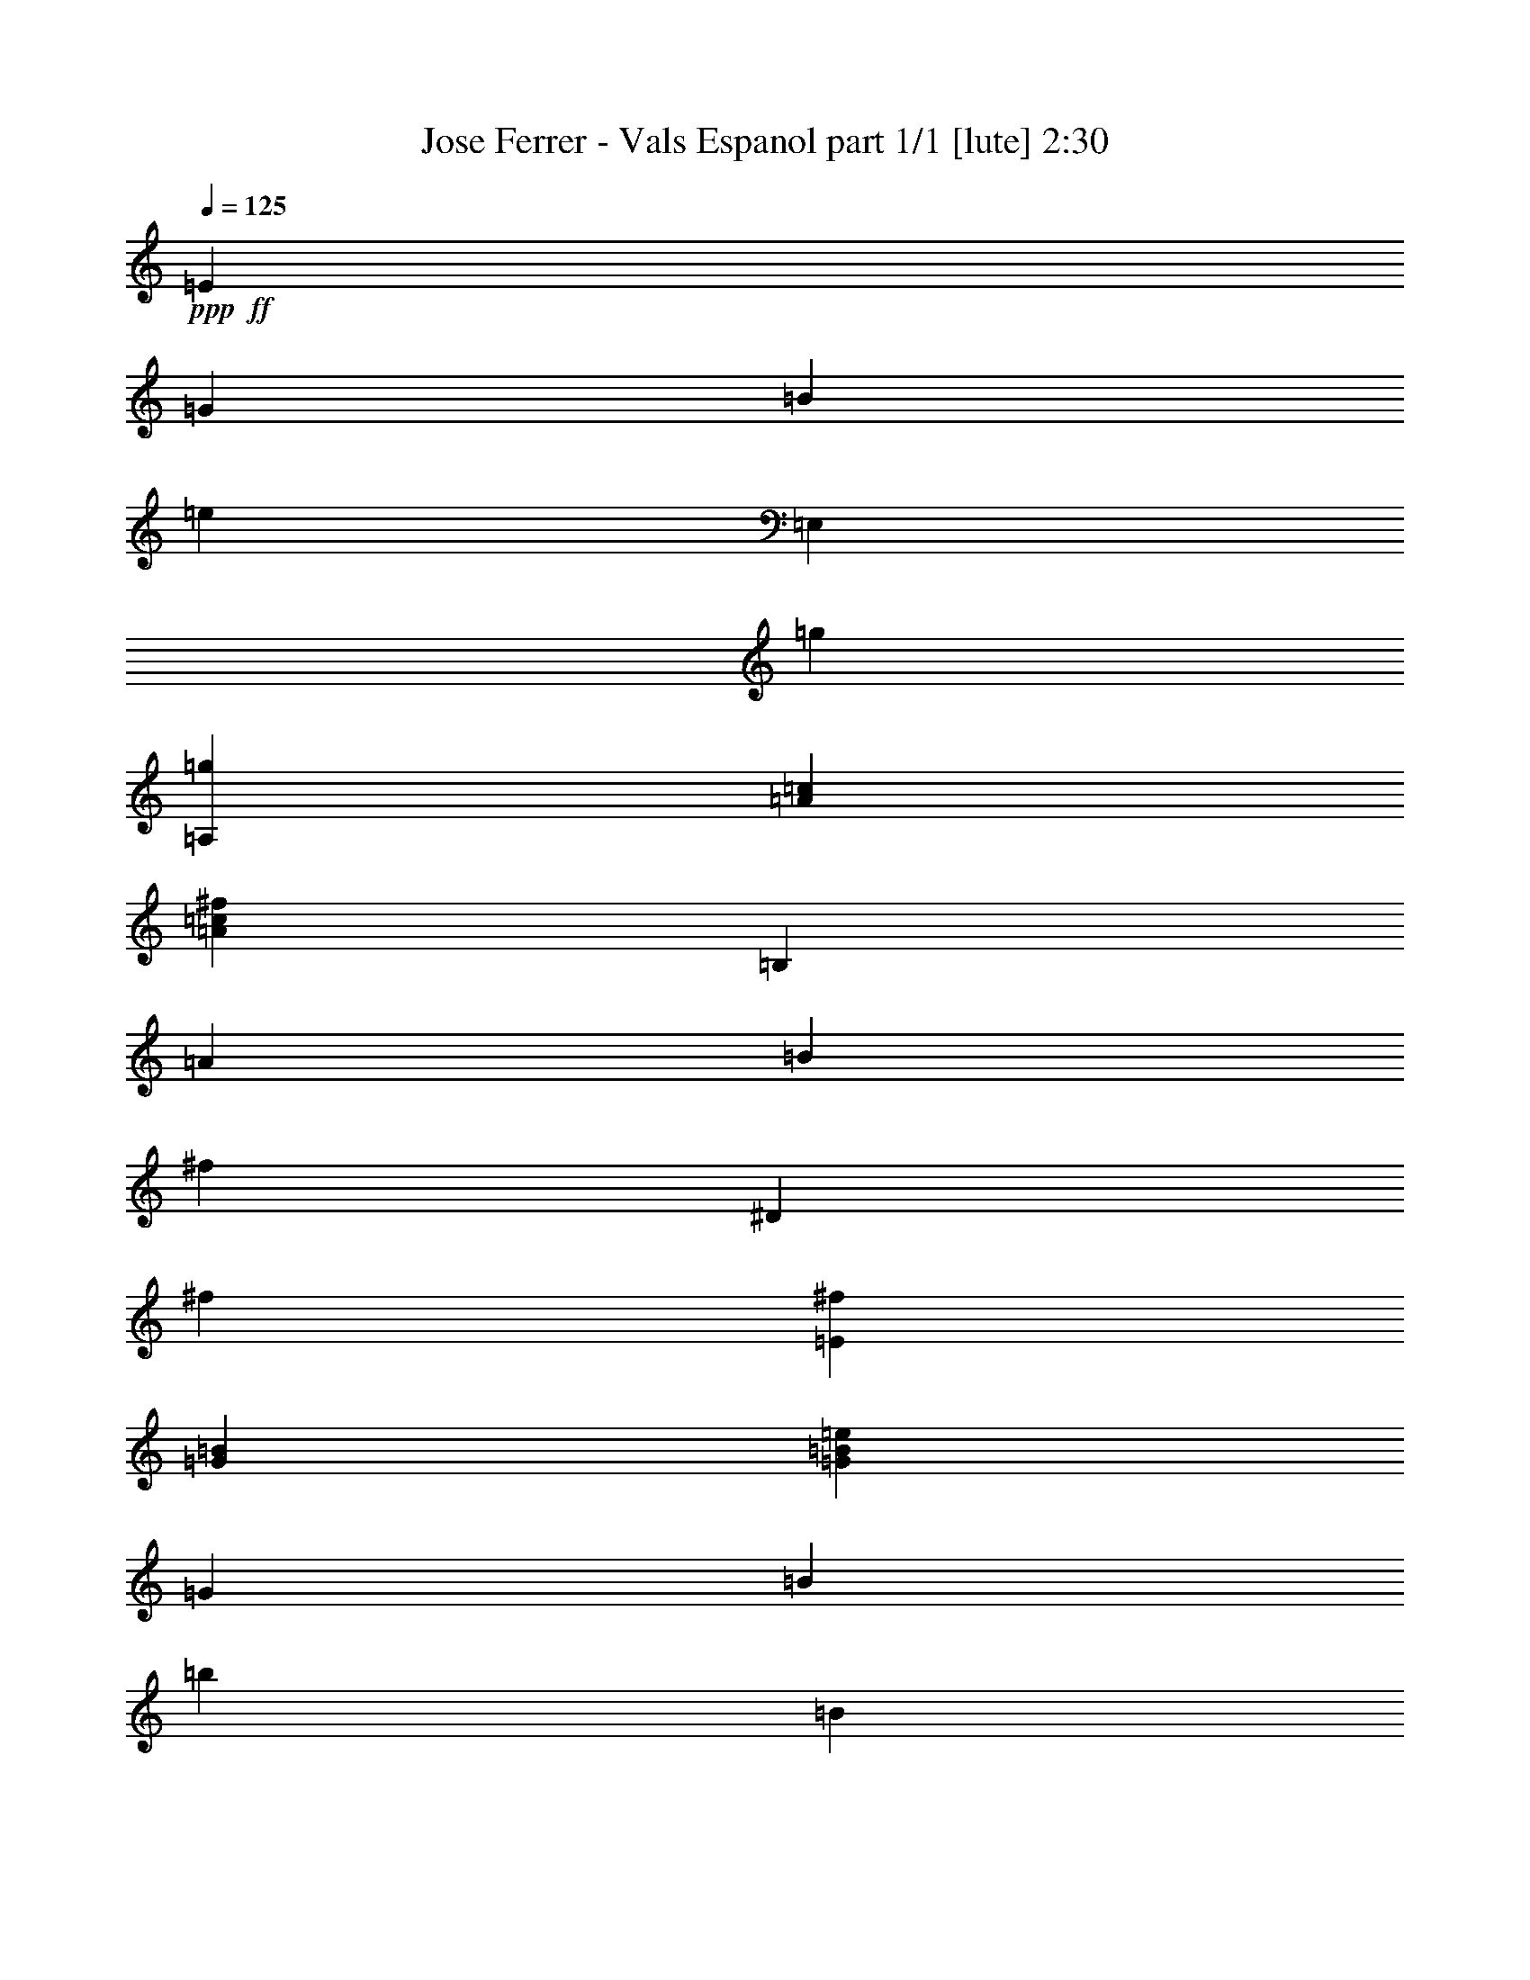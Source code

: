 % Produced with Bruzo's Transcoding Environment
% Transcribed by  Bruzo

X:1
T:  Jose Ferrer - Vals Espanol part 1/1 [lute] 2:30
Z: Transcribed with BruTE 64
L: 1/4
Q: 125
K: C
+ppp+
+ff+
[=E405/793]
[=G1719/3172]
[=B6479/12688]
[=e405/793]
[=E,1719/3172]
[=g6479/12688]
[=A,3339/3172=g3339/3172]
[=A12959/12688=c12959/12688]
[=A13355/12688=c13355/12688^f13355/12688]
[=B,405/793]
[=A1719/3172]
[=B6479/12688]
[^f405/793]
[^D1719/3172]
[^f6479/12688]
[=E3339/3172^f3339/3172]
[=G13355/12688=B13355/12688]
[=G12959/12688=B12959/12688=e12959/12688]
[=G1719/3172]
[=B405/793]
[=b6479/12688]
[=B1719/3172]
[=G405/793]
[=B6479/12688]
[^F1719/3172]
[=B405/793]
[=a6479/12688]
[=B1719/3172]
[^F405/793]
[=B6479/12688]
[=E1719/3172]
[=B405/793]
[=g6479/12688]
[=B1719/3172]
[=E405/793]
[=B6479/12688]
[^D3339/3172]
[=B13355/12688^f13355/12688]
[=B,12959/12688]
[=E1719/3172]
[=G405/793]
[=B6479/12688]
[=e1719/3172]
[=E,405/793]
[=g6479/12688]
[=A,3339/3172=g3339/3172]
[=A13355/12688=c13355/12688]
[=A3339/3172=c3339/3172^f3339/3172]
[=B,6479/12688]
[=A405/793]
[=B1719/3172]
[^f6479/12688]
[^D405/793]
[^f1719/3172]
[=E12959/12688^f12959/12688]
[=G13355/12688=B13355/12688]
[=G3339/3172=B3339/3172=e3339/3172]
[=G6479/12688]
[=B405/793]
[=b1719/3172]
[=B6479/12688]
[=G405/793]
[=B1719/3172]
[^F6479/12688]
[=B405/793]
[=a1719/3172]
[=B6479/12688]
[^F405/793]
[=B1719/3172]
[=E6479/12688]
[=B405/793]
[=g1719/3172]
[=B6479/12688]
[=E405/793]
[=B1719/3172]
[^D12959/12688]
[=B13355/12688^f13355/12688]
[=B,3339/3172]
[=E6479/12688]
[=G405/793]
[=B1719/3172]
[=e6479/12688]
[=E,1719/3172]
[=g405/793]
[=A,13355/12688=g13355/12688]
[=A12959/12688=c12959/12688]
[=A3339/3172=c3339/3172^f3339/3172]
[=B,6479/12688]
[=A1719/3172]
[=B405/793]
[^f6479/12688]
[^D1719/3172]
[^f405/793]
[=E13355/12688^f13355/12688]
[=G12959/12688=B12959/12688]
[=G3339/3172=B3339/3172=e3339/3172]
[=G6479/12688]
[=B1719/3172]
[=b405/793]
[=B6479/12688]
[=G1719/3172]
[=B405/793]
[^F6479/12688]
[=B1719/3172]
[=a405/793]
[=B6479/12688]
[^F1719/3172]
[=B405/793]
[=E6479/12688]
[=B1719/3172]
[=g405/793]
[=B6479/12688]
[=E1719/3172]
[=B405/793]
[^D13355/12688]
[=B3339/3172^f3339/3172]
[=B,12959/12688]
[=E,1719/3172]
[=G6479/12688]
[=B405/793]
[=e1719/3172]
[^F,6479/12688]
[=G,405/793]
+fff+
[=A,13355/12688]
[=A3339/3172^f3339/3172]
[^A,12959/12688=G12959/12688=e12959/12688]
[=B,13355/12688]
[=G3339/3172=e3339/3172]
[^F12959/12688^d12959/12688]
[=E13355/12688=G13355/12688=e13355/12688]
[=E,26315/12688]
+ff+
[=B,1719/3172]
[=B6479/12688]
[^D405/793]
[=B1719/3172]
[^F6479/12688]
[=B405/793]
[=E1719/3172]
[=B6479/12688]
[=G405/793]
[=B1719/3172]
[=E6479/12688]
[=B1719/3172]
[^F405/793]
[=B6479/12688]
[=A1719/3172]
[=B405/793]
[^F6479/12688]
[=B1719/3172]
[=G405/793]
[=B6479/12688]
[^F1719/3172]
[=B405/793]
[=E6479/12688]
[=B1719/3172]
[=B,405/793]
[=B6479/12688]
[^D1719/3172]
[=B405/793]
[^F6479/12688]
[=B1719/3172]
[=E405/793]
[=B6479/12688]
[=G1719/3172]
[=B405/793]
[=E6479/12688]
[=B1719/3172]
[=C405/793]
[=c6479/12688]
[=G,1719/3172]
[=G405/793]
[=A,6479/12688]
[=A1719/3172]
[=B,26315/12688=B26315/12688]
[=B10115/12688]
[=B405/1586]
[=B26315/12688]
[=B1719/3172]
[=B6479/12688]
[^D405/793]
[=B1719/3172]
[=E6479/12688]
[=B405/793]
[^F1719/3172]
[=B6479/12688]
[=G405/793]
[=e1719/3172]
[=A6479/12688]
[^f405/793]
[^A1719/3172]
[=e6479/12688]
[=B26315/12688^d26315/12688]
[=B10115/12688]
[=B405/1586]
[=B26315/12688]
[=B1719/3172]
[=B6479/12688]
[=B405/793]
[=B1719/3172]
[^A6479/12688]
[=B405/793]
[=A1719/3172]
[=B6479/12688]
[=G405/793]
[=B1719/3172]
[^F6479/12688]
[=B405/793]
[=E1719/3172]
[=B6479/12688]
[=B,19835/6344]
[=E1719/3172]
[=G405/793]
[=B6479/12688]
[=e1719/3172]
[=E,405/793]
[=g6479/12688]
[=A,3339/3172=g3339/3172]
[=A13355/12688=c13355/12688]
[=A12959/12688=c12959/12688^f12959/12688]
[=B,1719/3172]
[=A405/793]
[=B6479/12688]
[^f1719/3172]
[^D405/793]
[^f6479/12688]
[=E3339/3172^f3339/3172]
[=G13355/12688=B13355/12688]
[=G12959/12688=B12959/12688=e12959/12688]
[=E,1719/3172]
[=G405/793]
[=B6479/12688]
[=e1719/3172]
[^F,405/793]
[=G,6479/12688]
+fff+
[=A,3339/3172]
[=A13355/12688^f13355/12688]
[^A,3339/3172=G3339/3172=e3339/3172]
[=B,12959/12688]
[=G13355/12688=e13355/12688]
[^F3339/3172^d3339/3172]
[=E12959/12688=G12959/12688=e12959/12688]
[=E,26711/12688]
+ff+
[=B,6479/12688]
[=B405/793]
[^D1719/3172]
[=B6479/12688]
[^F405/793]
[=B1719/3172]
[=E6479/12688]
[=B405/793]
[=G1719/3172]
[=B6479/12688]
[=E405/793]
[=B1719/3172]
[^F6479/12688]
[=B405/793]
[=A1719/3172]
[=B6479/12688]
[^F405/793]
[=B1719/3172]
[=G6479/12688]
[=B405/793]
[^F1719/3172]
[=B6479/12688]
[=E405/793]
[=B1719/3172]
[=B,6479/12688]
[=B1719/3172]
[^D405/793]
[=B6479/12688]
[^F1719/3172]
[=B405/793]
[=E6479/12688]
[=B1719/3172]
[=G405/793]
[=B6479/12688]
[=E1719/3172]
[=B405/793]
[=C6479/12688]
[=c1719/3172]
[=G,405/793]
[=G6479/12688]
[=A,1719/3172]
[=A405/793]
[=B,13157/6344=B13157/6344]
[=B2529/3172]
[=B405/1586]
[=B13157/6344]
[=B1719/3172]
[=B405/793]
[^D6479/12688]
[=B1719/3172]
[=E405/793]
[=B6479/12688]
[^F1719/3172]
[=B405/793]
[=G6479/12688]
[=e1719/3172]
[=A405/793]
[^f6479/12688]
[^A1719/3172]
[=e405/793]
[=B26711/12688^d26711/12688]
[=B9719/12688]
[=B405/1586]
[=B26711/12688]
[=B6479/12688]
[=B405/793]
[=B1719/3172]
[=B6479/12688]
[^A405/793]
[=B1719/3172]
[=A6479/12688]
[=B405/793]
[=G1719/3172]
[=B6479/12688]
[^F405/793]
[=B1719/3172]
[=E6479/12688]
[=B405/793]
[=B,19835/6344]
[=E1719/3172]
[=G6479/12688]
[=B405/793]
[=e1719/3172]
[=E,6479/12688]
[=g405/793]
[=A,13355/12688=g13355/12688]
[=A3339/3172=c3339/3172]
[=A13355/12688=c13355/12688^f13355/12688]
[=B,405/793]
[=A6479/12688]
[=B1719/3172]
[^f405/793]
[^D6479/12688]
[^f1719/3172]
[=E12959/12688^f12959/12688]
[=G3339/3172=B3339/3172]
[=G13355/12688=B13355/12688=e13355/12688]
[=E,405/793]
[=G6479/12688]
[=B1719/3172]
[=e405/793]
[^F,6479/12688]
[=G,1719/3172]
+fff+
[=A,12959/12688]
[=A3339/3172^f3339/3172]
[^A,13355/12688=G13355/12688=e13355/12688]
[=B,12959/12688]
[=G3339/3172=e3339/3172]
[^F13355/12688^d13355/12688]
[=E12959/12688=G12959/12688=e12959/12688]
[=E,26711/12688]
+ff+
[=B,405/793]
[=B1719/3172]
[^D6479/12688]
[=B405/793]
[^F1719/3172]
[=B6479/12688]
[=E405/793]
[=B1719/3172]
[=G6479/12688]
[=B405/793]
[=E1719/3172]
[=B6479/12688]
[^F405/793]
[=B1719/3172]
[=A6479/12688]
[=B405/793]
[^F1719/3172]
[=B6479/12688]
[=G405/793]
[=B1719/3172]
[^F6479/12688]
[=B405/793]
[=E1719/3172]
[=B6479/12688]
[=B,405/793]
[=B1719/3172]
[^D6479/12688]
[=B405/793]
[^F1719/3172]
[=B6479/12688]
[=E405/793]
[=B1719/3172]
[=G6479/12688]
[=B405/793]
[=E1719/3172]
[=B6479/12688]
[=C405/793]
[=c1719/3172]
[=G,6479/12688]
[=G1719/3172]
[=A,405/793]
[=A6479/12688]
[=B,26711/12688=B26711/12688]
[=B9719/12688]
[=B405/1586]
[=B26711/12688]
[=B405/793]
[=B6479/12688]
[^D1719/3172]
[=B405/793]
[=E6479/12688]
[=B1719/3172]
[^F405/793]
[=B6479/12688]
[=G1719/3172]
[=e405/793]
[=A6479/12688]
[^f1719/3172]
[^A405/793]
[=e6479/12688]
[=B26711/12688^d26711/12688]
[=B9719/12688]
[=B405/1586]
[=B26711/12688]
[=B405/793]
[=B6479/12688]
[=B1719/3172]
[=B405/793]
[^A1719/3172]
[=B6479/12688]
[=A405/793]
[=B1719/3172]
[=G6479/12688]
[=B405/793]
[^F1719/3172]
[=B6479/12688]
[=E405/793]
[=B1719/3172]
[=B,19835/6344]
[=E6479/12688]
[=G405/793]
[=B1719/3172]
[=e6479/12688]
[=E,405/793]
[=g1719/3172]
[=A,12959/12688=g12959/12688]
[=A13355/12688=c13355/12688]
[=A3339/3172=c3339/3172^f3339/3172]
[=B,6479/12688]
[=A405/793]
[=B1719/3172]
[^f6479/12688]
[^D405/793]
[^f1719/3172]
[=E12959/12688^f12959/12688]
[=G13355/12688=B13355/12688]
[=G3339/3172=B3339/3172=e3339/3172]
[=E,6479/12688]
[=G1719/3172]
[=B405/793]
[=e6479/12688]
[^F,1719/3172]
[=G,405/793]
+fff+
[=A,13355/12688]
[=A12959/12688^f12959/12688]
[^A,3339/3172=G3339/3172=e3339/3172]
[=B,13355/12688]
[=G12959/12688=e12959/12688]
[^F3339/3172^d3339/3172]
[=E13355/12688=G13355/12688=e13355/12688]
[=E,26297/12688]
z25/4
